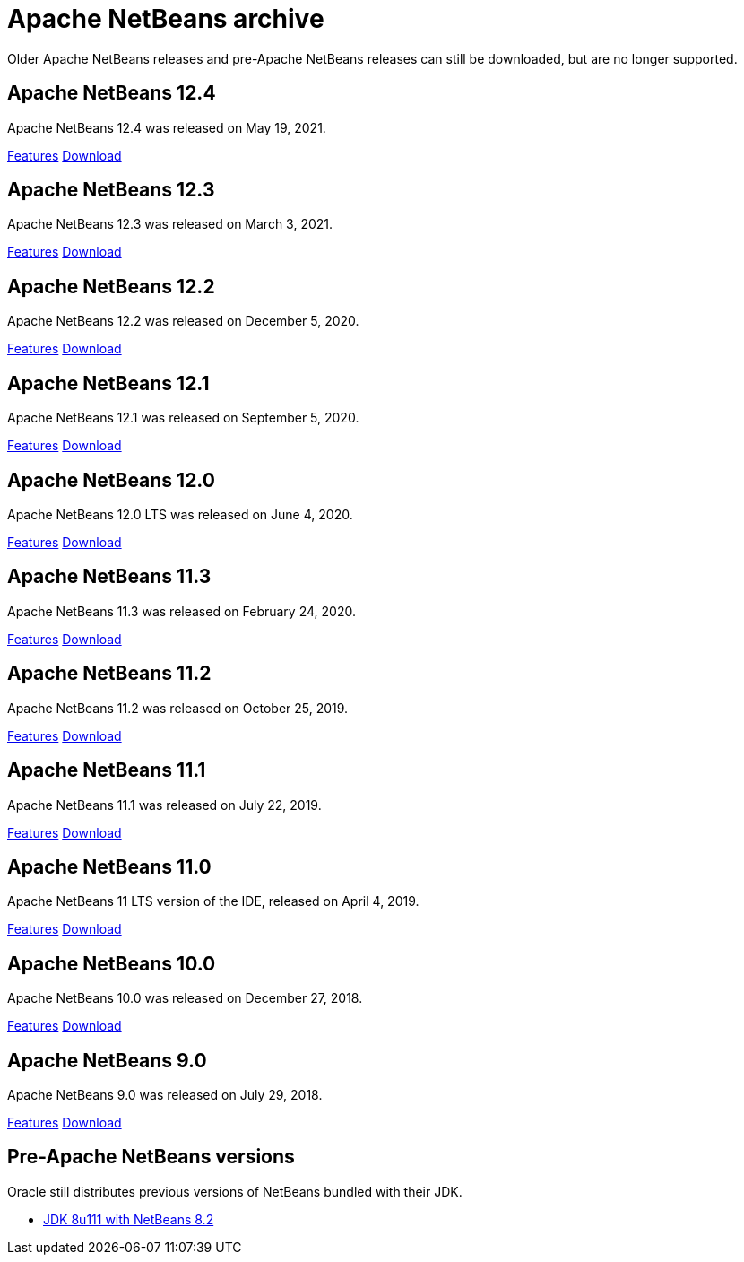 
////
     Licensed to the Apache Software Foundation (ASF) under one
     or more contributor license agreements.  See the NOTICE file
     distributed with this work for additional information
     regarding copyright ownership.  The ASF licenses this file
     to you under the Apache License, Version 2.0 (the
     "License"); you may not use this file except in compliance
     with the License.  You may obtain a copy of the License at

       http://www.apache.org/licenses/LICENSE-2.0

     Unless required by applicable law or agreed to in writing,
     software distributed under the License is distributed on an
     "AS IS" BASIS, WITHOUT WARRANTIES OR CONDITIONS OF ANY
     KIND, either express or implied.  See the License for the
     specific language governing permissions and limitations
     under the License.
////
= Apache NetBeans archive
:jbake-type: page
:jbake-tags: archive
:jbake-status: published
:keywords: Apache NetBeans archive releases
:icons: font
:description: Apache NetBeans archive releases
:linkattrs:

Older Apache NetBeans releases and pre-Apache NetBeans releases can still be
downloaded, but are no longer supported.

== Apache NetBeans 12.4

Apache NetBeans 12.4 was released on May 19, 2021.

link:/download/nb124/index.html[Features, role="button"] link:/download/nb124/nb124.html[Download, role="button success"]

== Apache NetBeans 12.3

Apache NetBeans 12.3 was released on March 3, 2021.

link:/download/nb123/index.html[Features, role="button"] link:/download/nb123/nb123.html[Download, role="button success"]

== Apache NetBeans 12.2

Apache NetBeans 12.2 was released on December 5, 2020.

link:/download/nb122/index.html[Features, role="button"] link:/download/nb122/nb122.html[Download, role="button success"]

== Apache NetBeans 12.1

Apache NetBeans 12.1 was released on September 5, 2020.

link:/download/nb121/index.html[Features, role="button"] link:/download/nb121/nb121.html[Download, role="button success"]

== Apache NetBeans 12.0

Apache NetBeans 12.0 LTS was released on June 4, 2020.

link:/download/nb120/index.html[Features, role="button"] link:/download/nb120/nb120.html[Download, role="button success"]

== Apache NetBeans 11.3

Apache NetBeans 11.3 was released on February 24, 2020.

link:/download/nb113/index.html[Features, role="button"] link:/download/nb113/nb113.html[Download, role="button success"]

== Apache NetBeans 11.2

Apache NetBeans 11.2 was released on October 25, 2019.

link:/download/nb112/index.html[Features, role="button"] link:/download/nb112/nb112.html[Download, role="button success"]

== Apache NetBeans 11.1

Apache NetBeans 11.1 was released on July 22, 2019.

link:/download/nb111/index.html[Features, role="button"] link:/download/nb111/nb111.html[Download, role="button success"]

== Apache NetBeans 11.0

Apache NetBeans 11 LTS version of the IDE, released on April 4, 2019.

link:/download/nb110/index.html[Features, role="button"] link:/download/nb110/nb110.html[Download, role="button success"]

== Apache NetBeans 10.0

Apache NetBeans 10.0 was released on December 27, 2018.

link:/download/nb100/[Features, role="button"] link:/download/nb100/nb100.html[Download, role="button success"]

== Apache NetBeans 9.0

Apache NetBeans 9.0 was released on July 29, 2018.

link:/download/nb90/[Features, role="button"] link:/download/nb90/nb90.html[Download, role="button success"] 

== Pre-Apache NetBeans versions

Oracle still distributes previous versions of NetBeans bundled with their JDK.

-  link:https://www.oracle.com/technetwork/java/javase/downloads/jdk-netbeans-jsp-3413139-esa.html[JDK 8u111 with NetBeans 8.2]

